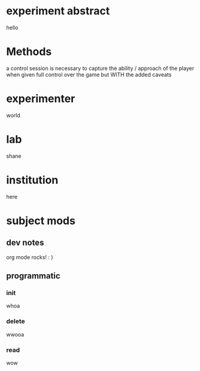 * experiment abstract
  hello
* Methods
  a control session is necessary to capture the ability / approach of the player when given full control
  over the game but WITH the added caveats
  
* experimenter
  world
* lab
  shane
* institution
  here
* subject mods
** dev notes
   org mode rocks! : ) 
** programmatic
*** init
    whoa
*** delete
    wwooa
*** read
    wow
